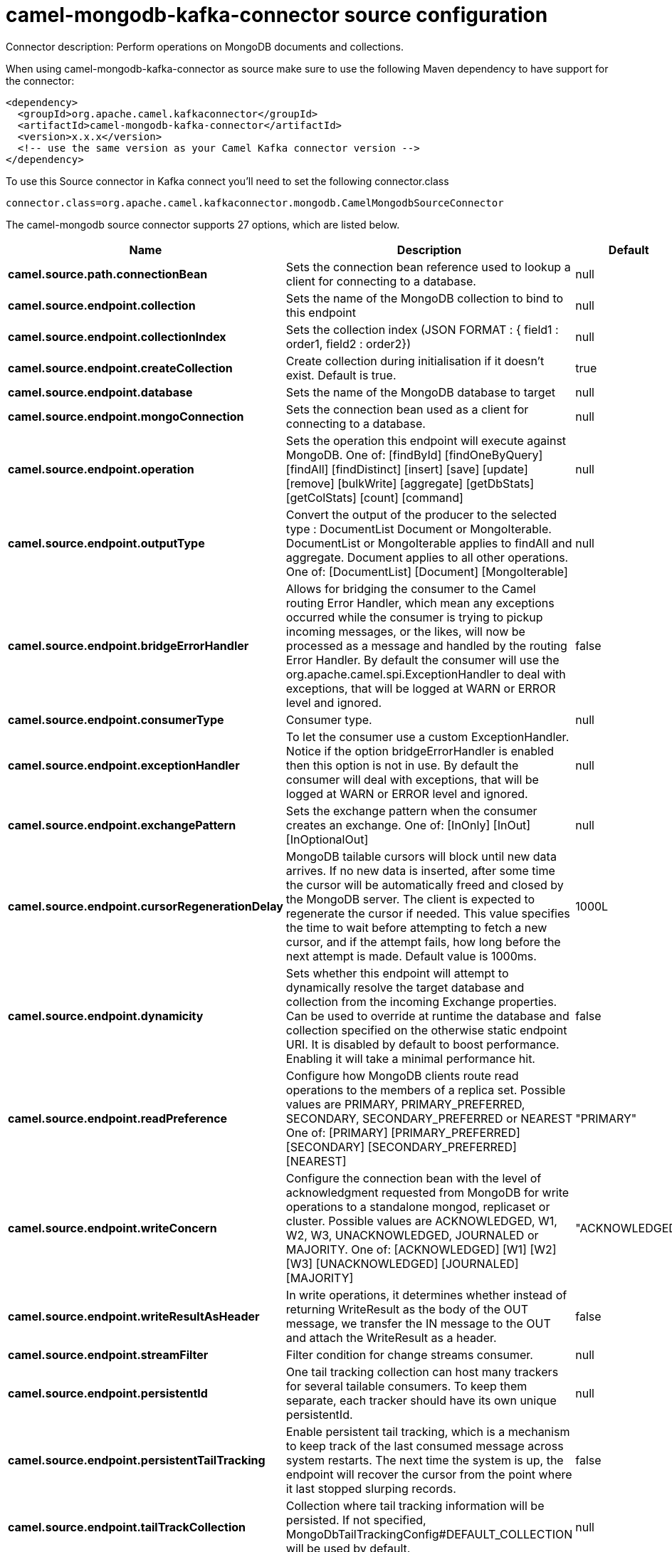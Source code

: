 // kafka-connector options: START
[[camel-mongodb-kafka-connector-source]]
= camel-mongodb-kafka-connector source configuration

Connector description: Perform operations on MongoDB documents and collections.

When using camel-mongodb-kafka-connector as source make sure to use the following Maven dependency to have support for the connector:

[source,xml]
----
<dependency>
  <groupId>org.apache.camel.kafkaconnector</groupId>
  <artifactId>camel-mongodb-kafka-connector</artifactId>
  <version>x.x.x</version>
  <!-- use the same version as your Camel Kafka connector version -->
</dependency>
----

To use this Source connector in Kafka connect you'll need to set the following connector.class

[source,java]
----
connector.class=org.apache.camel.kafkaconnector.mongodb.CamelMongodbSourceConnector
----


The camel-mongodb source connector supports 27 options, which are listed below.



[width="100%",cols="2,5,^1,1,1",options="header"]
|===
| Name | Description | Default | Required | Priority
| *camel.source.path.connectionBean* | Sets the connection bean reference used to lookup a client for connecting to a database. | null | true | HIGH
| *camel.source.endpoint.collection* | Sets the name of the MongoDB collection to bind to this endpoint | null | false | MEDIUM
| *camel.source.endpoint.collectionIndex* | Sets the collection index (JSON FORMAT : { field1 : order1, field2 : order2}) | null | false | MEDIUM
| *camel.source.endpoint.createCollection* | Create collection during initialisation if it doesn't exist. Default is true. | true | false | MEDIUM
| *camel.source.endpoint.database* | Sets the name of the MongoDB database to target | null | false | MEDIUM
| *camel.source.endpoint.mongoConnection* | Sets the connection bean used as a client for connecting to a database. | null | false | MEDIUM
| *camel.source.endpoint.operation* | Sets the operation this endpoint will execute against MongoDB. One of: [findById] [findOneByQuery] [findAll] [findDistinct] [insert] [save] [update] [remove] [bulkWrite] [aggregate] [getDbStats] [getColStats] [count] [command] | null | false | MEDIUM
| *camel.source.endpoint.outputType* | Convert the output of the producer to the selected type : DocumentList Document or MongoIterable. DocumentList or MongoIterable applies to findAll and aggregate. Document applies to all other operations. One of: [DocumentList] [Document] [MongoIterable] | null | false | MEDIUM
| *camel.source.endpoint.bridgeErrorHandler* | Allows for bridging the consumer to the Camel routing Error Handler, which mean any exceptions occurred while the consumer is trying to pickup incoming messages, or the likes, will now be processed as a message and handled by the routing Error Handler. By default the consumer will use the org.apache.camel.spi.ExceptionHandler to deal with exceptions, that will be logged at WARN or ERROR level and ignored. | false | false | MEDIUM
| *camel.source.endpoint.consumerType* | Consumer type. | null | false | MEDIUM
| *camel.source.endpoint.exceptionHandler* | To let the consumer use a custom ExceptionHandler. Notice if the option bridgeErrorHandler is enabled then this option is not in use. By default the consumer will deal with exceptions, that will be logged at WARN or ERROR level and ignored. | null | false | MEDIUM
| *camel.source.endpoint.exchangePattern* | Sets the exchange pattern when the consumer creates an exchange. One of: [InOnly] [InOut] [InOptionalOut] | null | false | MEDIUM
| *camel.source.endpoint.cursorRegenerationDelay* | MongoDB tailable cursors will block until new data arrives. If no new data is inserted, after some time the cursor will be automatically freed and closed by the MongoDB server. The client is expected to regenerate the cursor if needed. This value specifies the time to wait before attempting to fetch a new cursor, and if the attempt fails, how long before the next attempt is made. Default value is 1000ms. | 1000L | false | MEDIUM
| *camel.source.endpoint.dynamicity* | Sets whether this endpoint will attempt to dynamically resolve the target database and collection from the incoming Exchange properties. Can be used to override at runtime the database and collection specified on the otherwise static endpoint URI. It is disabled by default to boost performance. Enabling it will take a minimal performance hit. | false | false | MEDIUM
| *camel.source.endpoint.readPreference* | Configure how MongoDB clients route read operations to the members of a replica set. Possible values are PRIMARY, PRIMARY_PREFERRED, SECONDARY, SECONDARY_PREFERRED or NEAREST One of: [PRIMARY] [PRIMARY_PREFERRED] [SECONDARY] [SECONDARY_PREFERRED] [NEAREST] | "PRIMARY" | false | MEDIUM
| *camel.source.endpoint.writeConcern* | Configure the connection bean with the level of acknowledgment requested from MongoDB for write operations to a standalone mongod, replicaset or cluster. Possible values are ACKNOWLEDGED, W1, W2, W3, UNACKNOWLEDGED, JOURNALED or MAJORITY. One of: [ACKNOWLEDGED] [W1] [W2] [W3] [UNACKNOWLEDGED] [JOURNALED] [MAJORITY] | "ACKNOWLEDGED" | false | MEDIUM
| *camel.source.endpoint.writeResultAsHeader* | In write operations, it determines whether instead of returning WriteResult as the body of the OUT message, we transfer the IN message to the OUT and attach the WriteResult as a header. | false | false | MEDIUM
| *camel.source.endpoint.streamFilter* | Filter condition for change streams consumer. | null | false | MEDIUM
| *camel.source.endpoint.persistentId* | One tail tracking collection can host many trackers for several tailable consumers. To keep them separate, each tracker should have its own unique persistentId. | null | false | MEDIUM
| *camel.source.endpoint.persistentTailTracking* | Enable persistent tail tracking, which is a mechanism to keep track of the last consumed message across system restarts. The next time the system is up, the endpoint will recover the cursor from the point where it last stopped slurping records. | false | false | MEDIUM
| *camel.source.endpoint.tailTrackCollection* | Collection where tail tracking information will be persisted. If not specified, MongoDbTailTrackingConfig#DEFAULT_COLLECTION will be used by default. | null | false | MEDIUM
| *camel.source.endpoint.tailTrackDb* | Indicates what database the tail tracking mechanism will persist to. If not specified, the current database will be picked by default. Dynamicity will not be taken into account even if enabled, i.e. the tail tracking database will not vary past endpoint initialisation. | null | false | MEDIUM
| *camel.source.endpoint.tailTrackField* | Field where the last tracked value will be placed. If not specified, MongoDbTailTrackingConfig#DEFAULT_FIELD will be used by default. | null | false | MEDIUM
| *camel.source.endpoint.tailTrackIncreasingField* | Correlation field in the incoming record which is of increasing nature and will be used to position the tailing cursor every time it is generated. The cursor will be (re)created with a query of type: tailTrackIncreasingField greater than lastValue (possibly recovered from persistent tail tracking). Can be of type Integer, Date, String, etc. NOTE: No support for dot notation at the current time, so the field should be at the top level of the document. | null | false | MEDIUM
| *camel.component.mongodb.mongoConnection* | Shared client used for connection. All endpoints generated from the component will share this connection client. | null | false | MEDIUM
| *camel.component.mongodb.bridgeErrorHandler* | Allows for bridging the consumer to the Camel routing Error Handler, which mean any exceptions occurred while the consumer is trying to pickup incoming messages, or the likes, will now be processed as a message and handled by the routing Error Handler. By default the consumer will use the org.apache.camel.spi.ExceptionHandler to deal with exceptions, that will be logged at WARN or ERROR level and ignored. | false | false | MEDIUM
| *camel.component.mongodb.autowiredEnabled* | Whether autowiring is enabled. This is used for automatic autowiring options (the option must be marked as autowired) by looking up in the registry to find if there is a single instance of matching type, which then gets configured on the component. This can be used for automatic configuring JDBC data sources, JMS connection factories, AWS Clients, etc. | true | false | MEDIUM
|===



The camel-mongodb source connector has no converters out of the box.





The camel-mongodb source connector has no transforms out of the box.





The camel-mongodb source connector has no aggregation strategies out of the box.
// kafka-connector options: END
